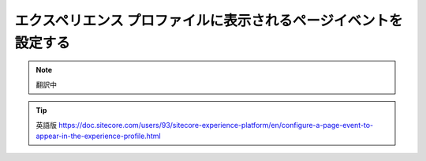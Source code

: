 ################################################################
エクスペリエンス プロファイルに表示されるページイベントを設定する
################################################################

.. note:: 翻訳中

.. tip:: 英語版 https://doc.sitecore.com/users/93/sitecore-experience-platform/en/configure-a-page-event-to-appear-in-the-experience-profile.html
